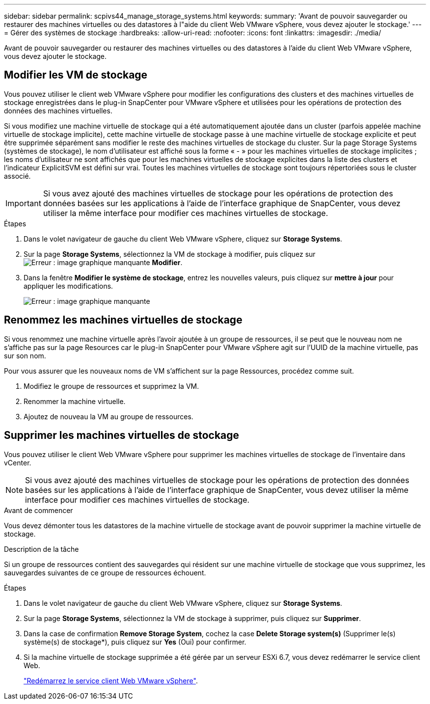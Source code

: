 ---
sidebar: sidebar 
permalink: scpivs44_manage_storage_systems.html 
keywords:  
summary: 'Avant de pouvoir sauvegarder ou restaurer des machines virtuelles ou des datastores à l"aide du client Web VMware vSphere, vous devez ajouter le stockage.' 
---
= Gérer des systèmes de stockage
:hardbreaks:
:allow-uri-read: 
:nofooter: 
:icons: font
:linkattrs: 
:imagesdir: ./media/


[role="lead"]
Avant de pouvoir sauvegarder ou restaurer des machines virtuelles ou des datastores à l'aide du client Web VMware vSphere, vous devez ajouter le stockage.



== Modifier les VM de stockage

Vous pouvez utiliser le client web VMware vSphere pour modifier les configurations des clusters et des machines virtuelles de stockage enregistrées dans le plug-in SnapCenter pour VMware vSphere et utilisées pour les opérations de protection des données des machines virtuelles.

Si vous modifiez une machine virtuelle de stockage qui a été automatiquement ajoutée dans un cluster (parfois appelée machine virtuelle de stockage implicite), cette machine virtuelle de stockage passe à une machine virtuelle de stockage explicite et peut être supprimée séparément sans modifier le reste des machines virtuelles de stockage du cluster. Sur la page Storage Systems (systèmes de stockage), le nom d'utilisateur est affiché sous la forme « - » pour les machines virtuelles de stockage implicites ; les noms d'utilisateur ne sont affichés que pour les machines virtuelles de stockage explicites dans la liste des clusters et l'indicateur ExplicitSVM est défini sur vrai. Toutes les machines virtuelles de stockage sont toujours répertoriées sous le cluster associé.


IMPORTANT: Si vous avez ajouté des machines virtuelles de stockage pour les opérations de protection des données basées sur les applications à l'aide de l'interface graphique de SnapCenter, vous devez utiliser la même interface pour modifier ces machines virtuelles de stockage.

.Étapes
. Dans le volet navigateur de gauche du client Web VMware vSphere, cliquez sur *Storage Systems*.
. Sur la page *Storage Systems*, sélectionnez la VM de stockage à modifier, puis cliquez sur image:scpivs44_image25.png["Erreur : image graphique manquante"] *Modifier*.
. Dans la fenêtre *Modifier le système de stockage*, entrez les nouvelles valeurs, puis cliquez sur *mettre à jour* pour appliquer les modifications.
+
image:scpivs44_image26.png["Erreur : image graphique manquante"]





== Renommez les machines virtuelles de stockage

Si vous renommez une machine virtuelle après l'avoir ajoutée à un groupe de ressources, il se peut que le nouveau nom ne s'affiche pas sur la page Resources car le plug-in SnapCenter pour VMware vSphere agit sur l'UUID de la machine virtuelle, pas sur son nom.

Pour vous assurer que les nouveaux noms de VM s'affichent sur la page Ressources, procédez comme suit.

. Modifiez le groupe de ressources et supprimez la VM.
. Renommer la machine virtuelle.
. Ajoutez de nouveau la VM au groupe de ressources.




== Supprimer les machines virtuelles de stockage

Vous pouvez utiliser le client Web VMware vSphere pour supprimer les machines virtuelles de stockage de l'inventaire dans vCenter.


NOTE: Si vous avez ajouté des machines virtuelles de stockage pour les opérations de protection des données basées sur les applications à l'aide de l'interface graphique de SnapCenter, vous devez utiliser la même interface pour modifier ces machines virtuelles de stockage.

.Avant de commencer
Vous devez démonter tous les datastores de la machine virtuelle de stockage avant de pouvoir supprimer la machine virtuelle de stockage.

.Description de la tâche
Si un groupe de ressources contient des sauvegardes qui résident sur une machine virtuelle de stockage que vous supprimez, les sauvegardes suivantes de ce groupe de ressources échouent.

.Étapes
. Dans le volet navigateur de gauche du client Web VMware vSphere, cliquez sur *Storage Systems*.
. Sur la page *Storage Systems*, sélectionnez la VM de stockage à supprimer, puis cliquez sur *Supprimer*.
. Dans la case de confirmation *Remove Storage System*, cochez la case *Delete Storage system(s)* (Supprimer le(s) système(s) de stockage*), puis cliquez sur *Yes* (Oui) pour confirmer.
. Si la machine virtuelle de stockage supprimée a été gérée par un serveur ESXi 6.7, vous devez redémarrer le service client Web.
+
link:scpivs44_manage_the_vmware_vsphere_web_client_service.html["Redémarrez le service client Web VMware vSphere"].


